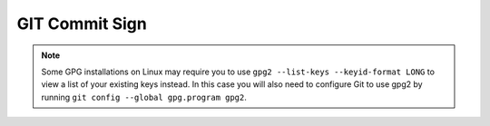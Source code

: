 ***************
GIT Commit Sign
***************


.. code-block:: console
    :caption: Install GPG

    $ brew install gpg
    # Installs GPG on Mac

    $ sudo apt install gpg2
    # Installs GPG on Linux

.. code-block:: console
    :caption: Set environment variable

    $ echo 'export GPG_TTY=$(tty)' >> ~/.profile

.. code-block:: console
    :caption: Generate GPG key

    $ gpg --full-generate-key
    * Select RSA and DSA
    * Use 4096 bits
    * 0 = key does not expire

.. code-block:: console
    :caption: Add GPG key to GIT

    $ gpg --list-secret-keys --keyid-format LONG
    /Users/myuser/.gnupg/secring.gpg
    ------------------------------------
    sec   rsa4096/3AA5C34371567BD2 1970-01-01 [SC]
    uid                 [ultimate] Mark Watney <mark.watney@nasa.gov>
    ssb   rsa4096/42B317FD4BA89E7A 1970-01-01 [E]

    # In this example, the GPG key ID is 3AA5C34371567BD2

    $ git config --global user.signingkey 3AA5C34371567BD2
    $ git config --global commit.gpgsign true

.. code-block:: console
    :caption: Add GPG key to GitHub

    $ gpg --armor --export 3AA5C34371567BD2
    # Copy output of the GPG key ID, in ASCII armor format
    # Copy with -----BEGIN PGP PUBLIC KEY BLOCK----- and -----END PGP PUBLIC KEY BLOCK-----

    $ open https://github.com/settings/gpg/new
    # Paste GPG key ID, in ASCII armor format (from previous step)


.. code-block:: console
    :caption: Commit files using ``-S``. Commits should be signed automatically if ``git config commit.gpgsign`` is set to ``true`` (no need to use ``-S`` each time)

    $ git commit -S -am "My Commit Message"

.. note:: Some GPG installations on Linux may require you to use ``gpg2 --list-keys --keyid-format LONG`` to view a list of your existing keys instead. In this case you will also need to configure Git to use gpg2 by running ``git config --global gpg.program gpg2``.
